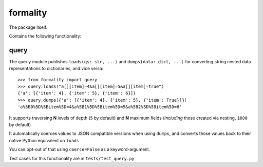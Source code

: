 formality
=========

The package itself.

Contains the following functionality:

query
-----

The ``query`` module publishes ``loads(qs: str, ...)`` and
``dumps(data: dict, ...)`` for converting string nested data representations to dictionaries, and vice versa::

    >>> from formality import query
    >>> query.loads("a[][item]=4&a[][item]=5&a[][item]=true")
    {'a': [{'item': 4}, {'item': 5}, {'item': 6}]}
    >>> query.dumps({'a': [{'item': 4}, {'item': 5}, {'item': True}]})
    'a%5B0%5D%5Bitem%5D=4&a%5B1%5D%5Bitem%5D=5&a%5B2%5D%5Bitem%5D=6'

It supports traversing **N** levels of depth (``5`` by default) and **N** maximum fields (*including* those created via nesting, ``1000`` by default)

It automatically coerces values to JSON compatible versions when using ``dumps``, and converts those values back to their native Python equivalent on ``loads``

You can opt-out of that using ``coerce=False`` as a keyword-argument.

Test cases for this functionality are in ``tests/test_query.py``

.. TODO: cover the expected exceptions!

